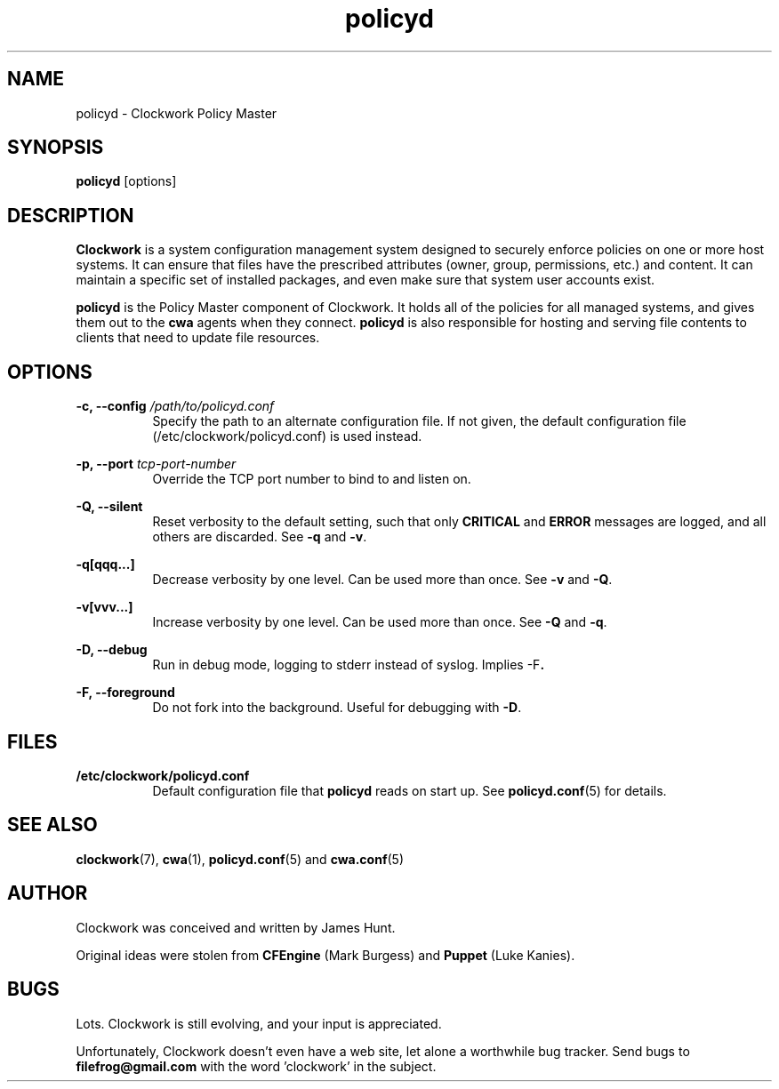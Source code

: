 .TH policyd "1" "January 2011" "Clockwork" "Clockwork Policy Master"
.SH NAME
policyd \- Clockwork Policy Master
.br
.SH SYNOPSIS
.B policyd
[options]

.SH DESCRIPTION
.B Clockwork
is a system configuration management system designed to securely enforce
policies on one or more host systems.  It can ensure that files have the
prescribed attributes (owner, group, permissions, etc.) and content.  It
can maintain a specific set of installed packages, and even make sure that
system user accounts exist.
.PP
.B policyd
is the Policy Master component of Clockwork.  It holds all of
the policies for all managed systems, and gives them out to the
.B cwa
agents when they connect.
.B policyd
is also responsible for hosting and serving file contents to clients
that need to update file resources.

.SH OPTIONS
.PP
\fB\-c, \-\-config\fR \fI/path/to/policyd.conf\fR
.RS 8
Specify the path to an alternate configuration file.  If not given, the
default configuration file (/etc/clockwork/policyd.conf) is used instead.
.RE

.PP
\fB\-p, \-\-port\fR \fItcp-port-number\fR
.RS 8
Override the TCP port number to bind to and listen on.
.RE

.PP
\fB\-Q, \-\-silent\fR
.RS 8
Reset verbosity to the default setting, such that only
.B CRITICAL
and
.B ERROR
messages are logged, and all others are discarded.
See \fB\-q\fR and \fB\-v\fR.
.RE

.PP
.B \-q[qqq...]
.RS 8
Decrease verbosity by one level.  Can be used more than once.
See \fB\-v\fR and \fB\-Q\fR.
.RE

.PP
.B \-v[vvv...]
.RS 8
Increase verbosity by one level.  Can be used more than once.
See \fB\-Q\fR and \fB\-q\fR.
.RE

.PP
.B \-D, \-\-debug
.RS 8
Run in debug mode, logging to stderr instead of syslog.
Implies \fR\-F\fB.
.RE

.PP
.B \-F, \-\-foreground
.RS 8
Do not fork into the background.
Useful for debugging with \fB\-D\fR.
.RE

.SH FILES
.TP 8
.B /etc/clockwork/policyd.conf
Default configuration file that
.B policyd
reads on start up.  See \fBpolicyd.conf\fR(5) for details.

.SH SEE ALSO
\fBclockwork\fR(7), \fBcwa\fR(1), \fBpolicyd.conf\fR(5) and \fBcwa.conf\fR(5)

.SH AUTHOR
Clockwork was conceived and written by James Hunt.
.PP
Original ideas were stolen from
.B CFEngine
(Mark Burgess) and
.B Puppet
(Luke Kanies).

.SH BUGS
Lots.  Clockwork is still evolving, and your input is appreciated.
.PP
Unfortunately, Clockwork doesn\(cqt even have a web site, let alone a
worthwhile bug tracker.  Send bugs to
.B filefrog@gmail.com
with the word 'clockwork' in the subject.
